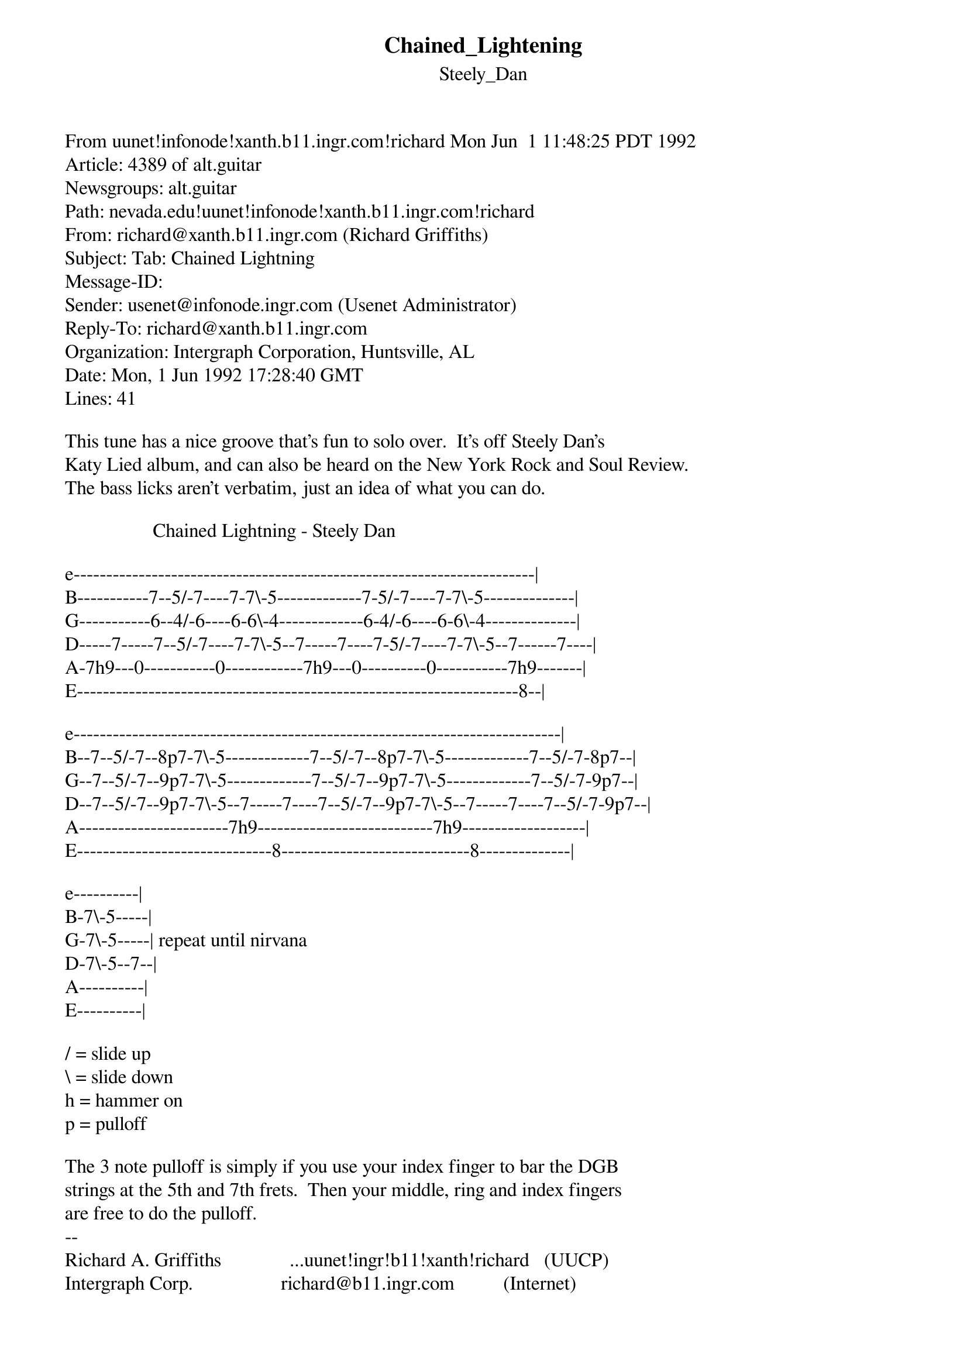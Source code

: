 {t: Chained_Lightening}
{st: Steely_Dan}
#----------------------------------PLEASE NOTE---------------------------------#
#This file is the author's own work and represents their interpretation of the #
#song. You may only use this file for private study, scholarship, or research. #
#------------------------------------------------------------------------------##
From uunet!infonode!xanth.b11.ingr.com!richard Mon Jun  1 11:48:25 PDT 1992
Article: 4389 of alt.guitar
Newsgroups: alt.guitar
Path: nevada.edu!uunet!infonode!xanth.b11.ingr.com!richard
From: richard@xanth.b11.ingr.com (Richard Griffiths)
Subject: Tab: Chained Lightning
Message-ID: <1992Jun1.172840.16134@infonode.ingr.com>
Sender: usenet@infonode.ingr.com (Usenet Administrator)
Reply-To: richard@xanth.b11.ingr.com
Organization: Intergraph Corporation, Huntsville, AL
Date: Mon, 1 Jun 1992 17:28:40 GMT
Lines: 41

This tune has a nice groove that's fun to solo over.  It's off Steely Dan's
Katy Lied album, and can also be heard on the New York Rock and Soul Review.
The bass licks aren't verbatim, just an idea of what you can do.

                  Chained Lightning - Steely Dan

e-----------------------------------------------------------------------|
B-----------7--5/-7----7-7\-5-------------7-5/-7----7-7\-5--------------|
G-----------6--4/-6----6-6\-4-------------6-4/-6----6-6\-4--------------|
D-----7-----7--5/-7----7-7\-5--7-----7----7-5/-7----7-7\-5--7------7----|
A-7h9---0-----------0------------7h9---0----------0-----------7h9-------|
E--------------------------------------------------------------------8--|

e---------------------------------------------------------------------------|
B--7--5/-7--8p7-7\-5-------------7--5/-7--8p7-7\-5-------------7--5/-7-8p7--|
G--7--5/-7--9p7-7\-5-------------7--5/-7--9p7-7\-5-------------7--5/-7-9p7--|
D--7--5/-7--9p7-7\-5--7-----7----7--5/-7--9p7-7\-5--7-----7----7--5/-7-9p7--|
A-----------------------7h9---------------------------7h9-------------------|
E------------------------------8-----------------------------8--------------|

e----------|
B-7\-5-----|
G-7\-5-----| repeat until nirvana
D-7\-5--7--|
A----------|
E----------|

/ = slide up
\ = slide down
h = hammer on
p = pulloff

The 3 note pulloff is simply if you use your index finger to bar the DGB
strings at the 5th and 7th frets.  Then your middle, ring and index fingers
are free to do the pulloff.
--
Richard A. Griffiths              ...uunet!ingr!b11!xanth!richard   (UUCP)
Intergraph Corp.                  richard@b11.ingr.com          (Internet)
"Something's happening here but you don't know what it is. Do you, Mr. Jones."
